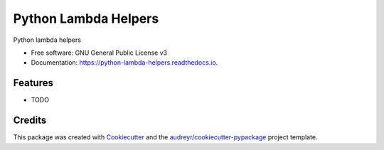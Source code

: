=====================
Python Lambda Helpers
=====================


.. image:: https://img.shields.io/pypi/v/python_lambda_helpers.svg
        :target: https://pypi.python.org/pypi/python_lambda_helpers

.. image:: https://img.shields.io/travis/semanticmx/python_lambda_helpers.svg
        :target: https://travis-ci.com/semanticmx/python_lambda_helpers

.. image:: https://readthedocs.org/projects/python-lambda-helpers/badge/?version=latest
        :target: https://python-lambda-helpers.readthedocs.io/en/latest/?version=latest
        :alt: Documentation Status




Python lambda helpers


* Free software: GNU General Public License v3
* Documentation: https://python-lambda-helpers.readthedocs.io.


Features
--------

* TODO

Credits
-------

This package was created with Cookiecutter_ and the `audreyr/cookiecutter-pypackage`_ project template.

.. _Cookiecutter: https://github.com/audreyr/cookiecutter
.. _`audreyr/cookiecutter-pypackage`: https://github.com/audreyr/cookiecutter-pypackage
